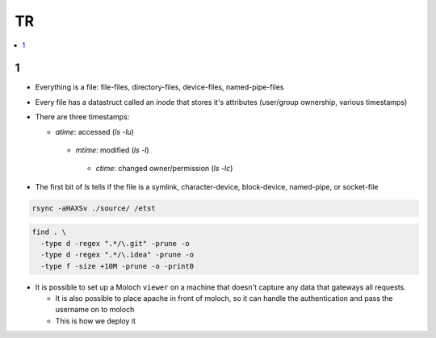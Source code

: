TR
###############

.. contents::
    :local:
    :depth: 5

1
====
- Everything is a file: file-files, directory-files, device-files, named-pipe-files
- Every file has a datastruct called an *inode* that stores it's attributes (user/group ownership, various timestamps)
- There are three timestamps:  

  - *atime*: accessed (`ls -lu`)
   - *mtime*: modified (`ls -l`)
    - *ctime*: changed owner/permission (`ls -lc`)
- The first bit of `ls` tells if the file is a symlink, character-device, block-device, named-pipe, or socket-file

.. code-block:: bash
    
  rsync -aHAXSv ./source/ /etst

.. code-block:: ba 

  find . \
    -type d -regex ".*/\.git" -prune -o
    -type d -regex ".*/\.idea" -prune -o
    -type f -size +10M -prune -o -print0
        



* It is possible to set up a Moloch ``viewer`` on a machine that doesn't capture any data that gateways all requests.

  - It is also possible to place apache in front of moloch, so it can handle the authentication and pass the username on to moloch
  - This is how we deploy it 
